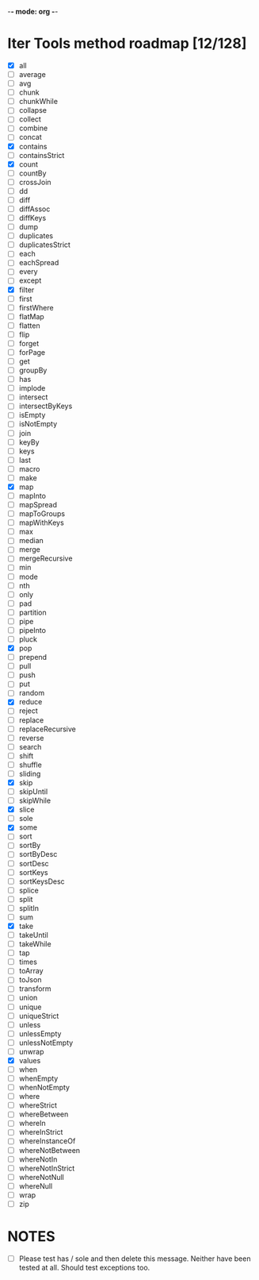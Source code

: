 -*- mode: org -*-

* Iter Tools method roadmap [12/128]
- [X] all
- [ ] average
- [ ] avg
- [ ] chunk
- [ ] chunkWhile
- [ ] collapse
- [ ] collect
- [ ] combine
- [ ] concat
- [X] contains
- [ ] containsStrict
- [X] count
- [ ] countBy
- [ ] crossJoin
- [ ] dd
- [ ] diff
- [ ] diffAssoc
- [ ] diffKeys
- [ ] dump
- [ ] duplicates
- [ ] duplicatesStrict
- [ ] each
- [ ] eachSpread
- [ ] every
- [ ] except
- [X] filter
- [ ] first
- [ ] firstWhere
- [ ] flatMap
- [ ] flatten
- [ ] flip
- [ ] forget
- [ ] forPage
- [ ] get
- [ ] groupBy
- [ ] has
- [ ] implode
- [ ] intersect
- [ ] intersectByKeys
- [ ] isEmpty
- [ ] isNotEmpty
- [ ] join
- [ ] keyBy
- [ ] keys
- [ ] last
- [ ] macro
- [ ] make
- [X] map
- [ ] mapInto
- [ ] mapSpread
- [ ] mapToGroups
- [ ] mapWithKeys
- [ ] max
- [ ] median
- [ ] merge
- [ ] mergeRecursive
- [ ] min
- [ ] mode
- [ ] nth
- [ ] only
- [ ] pad
- [ ] partition
- [ ] pipe
- [ ] pipeInto
- [ ] pluck
- [X] pop
- [ ] prepend
- [ ] pull
- [ ] push
- [ ] put
- [ ] random
- [X] reduce
- [ ] reject
- [ ] replace
- [ ] replaceRecursive
- [ ] reverse
- [ ] search
- [ ] shift
- [ ] shuffle
- [ ] sliding
- [X] skip
- [ ] skipUntil
- [ ] skipWhile
- [X] slice
- [ ] sole
- [X] some
- [ ] sort
- [ ] sortBy
- [ ] sortByDesc
- [ ] sortDesc
- [ ] sortKeys
- [ ] sortKeysDesc
- [ ] splice
- [ ] split
- [ ] splitIn
- [ ] sum
- [X] take
- [ ] takeUntil
- [ ] takeWhile
- [ ] tap
- [ ] times
- [ ] toArray
- [ ] toJson
- [ ] transform
- [ ] union
- [ ] unique
- [ ] uniqueStrict
- [ ] unless
- [ ] unlessEmpty
- [ ] unlessNotEmpty
- [ ] unwrap
- [X] values
- [ ] when
- [ ] whenEmpty
- [ ] whenNotEmpty
- [ ] where
- [ ] whereStrict
- [ ] whereBetween
- [ ] whereIn
- [ ] whereInStrict
- [ ] whereInstanceOf
- [ ] whereNotBetween
- [ ] whereNotIn
- [ ] whereNotInStrict
- [ ] whereNotNull
- [ ] whereNull
- [ ] wrap
- [ ] zip

* NOTES
- [ ] Please test has / sole and then delete this message. Neither have been tested at all. Should test exceptions too.
